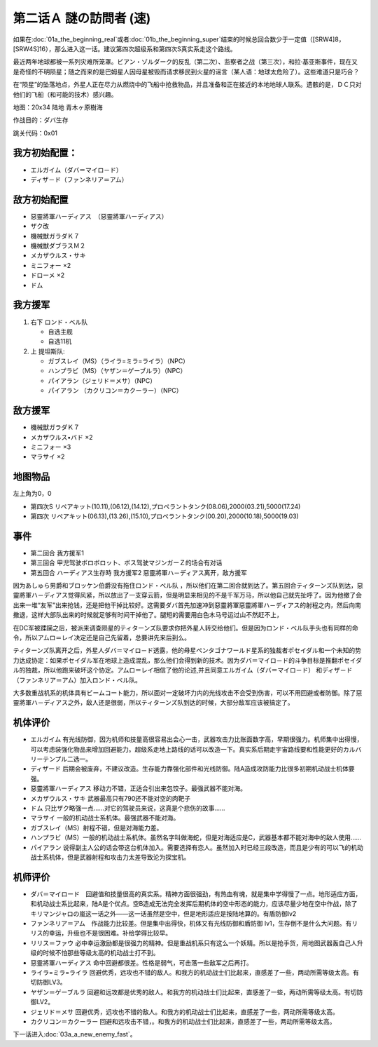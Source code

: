 .. _srw4_walkthrough_02a_enigmatic_visitors_fast:

第二话Ａ 謎の訪問者 (速)
===============================

如果在\ :doc:`01a_the_beginning_real`\ 或者\ :doc:`01b_the_beginning_super`\ 结束的时候总回合数少于一定值（[SRW4]8，[SRW4S]16），那么进入这一话。建议第四次超级系和第四次S真实系走这个路线。

最近两年地球都被一系列灾难所笼罩。ビアン・ゾルダーク的反乱（第二次）、监察者之战（第三次），和拉·基亚斯事件，现在又是奇怪的不明陨星；随之而来的是巴姆星人因母星被毁而请求移民到火星的谣言（某人语：地球太危险了）。这些难道只是巧合？

在“陨星”的坠落地点，外星人正在尽力从燃烧中的飞船中抢救物品，并且准备和正在接近的本地地球人联系。遗骸的是，ＤＣ只对他们的飞船（和可能的技术）感兴趣。


地图：20x34 陆地 青木ヶ原樹海

作战目的：ダバ生存

跳关代码：0x01

------------------
我方初始配置：
------------------

* エルガイム（ダバ＝マイロ－ド）
* ディザ－ド（ファンネリア＝アム）

-------------
敌方初始配置
-------------

* 惡靈將軍ハーディアス　（惡靈將軍ハーディアス）
* ザク改
* 機械獣ガラダＫ７
* 機械獣ダブラスＭ２
* メカザウルス・サキ
* ミニフォー ×2
* ドローメ ×2
* ドム

------------------
我方援军	
------------------
#. 右下 ロンド・ベル队

   * 自选主舰
   * 自选11机

#. 上 提坦斯队:

   * ガブスレイ（MS）（ライラ=ミラ=ライラ）（NPC）
   * ハンプラビ（MS）（ヤザン＝ゲーブルラ）（NPC）
   * パイアラン（ジェリド＝メサ）（NPC）
   * パイアラン （カクリコン＝カクーラー）（NPC）


------------------
敌方援军	
------------------
* 機械獣ガラダＫ７
* メカザウルス•バド ×2
* ミニフォー ×3
* マラサイ ×2

-------------
地图物品
-------------

左上角为0，0

* 第四次S リペアキット(10.11),(06.12),(14.12),プロペラントタンク(08.06),2000(03.21),5000(17.24) 
* 第四次 リペアキット(06.13),(13.26),(15.10),プロペラントタンク(00.20),2000(10.18),5000(19.03) 

-------------
事件
-------------
* 第二回合 我方援军1
* 第三回合 甲児驾驶ボロボロット、ボス驾驶マジンガーＺ的场合有对话
* 第五回合 ハーディアス生存時 我方援军2 惡靈將軍ハ－ディアス离开，敌方援军

因为あしゅら男爵和ブロッケン伯爵没有拖住ロンド・ベル队 ，所以他们在第二回合就到达了。第五回合ティターンズ队到达，惡靈將軍ハ－ディアス觉得风紧，所以放出了一支穿云箭，但是明显来相见的不是千军万马，所以他自己就先扯呼了。因为他撤了会出来一堆“友军”出来抢钱，还是把他干掉比较好。这需要ダバ首先加速冲到惡靈將軍惡靈將軍ハ－ディアス的射程之内，然后向南撤退，这样大部队出来的时候就足够有时间干掉他了。腿短的需要用白色木马号运过山不然赶不上，

在DC军被蹂躏之后，被派来调查陨星的ティターンズ队要求你把外星人转交给他们。但是因为ロンド・ベル队手头也有同样的命令，所以アムロ＝レイ决定还是自己先留着，总要讲先来后到么。

ティターンズ队离开之后，外星人ダバ＝マイロ－ド透露，他的母星ペンタゴナワールド星系的独裁者ポセイダル和一个未知的势力达成协定：如果ポセイダル军在地球上造成混乱，那么他们会得到新的技术。因为ダバ＝マイロ－ド的斗争目标是推翻ポセイダル的独裁，所以他跑来破坏这个协定。アムロ＝レイ相信了他的论述,并且同意エルガイム（ダバ＝マイロ－ド） 和ディザ－ド（ファンネリア＝アム）加入ロンド・ベル队。

大多数重战机系的机体具有ビームコート能力，所以面对一定破坏力内的光线攻击不会受到伤害，可以不用回避或者防御。除了惡靈將軍ハ－ディアス之外，敌人还是很弱，所以ティターンズ队到达的时候，大部分敌军应该被搞定了。

----------
机体评价
----------

* エルガイム 有光线防御，因为机师和技量高很容易出会心一击，武器攻击力比账面数字高，早期很强力。机师集中出得慢，可以考虑装强化物品来增加回避能力。超级系走地上路线的话可以改造一下。真实系后期走宇宙路线要和性能更好的カルバリーテンプル二选一。
* ディザード 后期会被废弃，不建议改造。生存能力靠强化部件和光线防御。陆A造成攻防能力比很多初期机动战士机体要强。
* 惡靈將軍ハーディアス 移动力不错，正适合引出来包饺子。最强武器不能对海。
* メカザウルス・サキ 武器最高只有790还不能对空的肉靶子
* ドム 只比ザク略强一点……对它的驾驶员来说，这真是个悲伤的故事……
* マラサイ 一般的机动战士系机体。最强武器不能对海。
* ガブスレイ（MS）射程不错，但是对海能力差。
* ハンプラビ（MS）一般的机动战士系机体。虽然名字叫做海蛇，但是对海适应是C，武器基本都不能对海中的敌人使用……
* パイアラン 说得副主人公的话会带这台机体加入。需要选择有恋人。虽然加入时已经三段改造，而且是少有的可以飞的机动战士系机体，但是武器射程和攻击力太差导致沦为探宝机。

----------
机师评价
----------

* ダバ＝マイロード　回避值和技量很高的真实系。精神方面很强劲，有热血有魂，就是集中学得慢了一点。地形适应方面，和机动战士系比起来，陆A是个优点。空B造成无法完全发挥后期机体的空中形态的能力，应该尽量少地在空中作战，除了キリマンジャロの嵐这一话之外——这一话虽然是空中，但是地形适应是按陆地算的。有盾防御lv2
* ファンネリア＝アム　作战能力比较差。但是集中出得快，机体又有光线防御和盾防御 lv1，生存倒不是什么大问题。有リリス的幸运，升级也不是很困难。补给学得比较早。
* リリス＝ファウ 必中幸运激励都是很强力的精神。但是重战机系只有这么一个妖精。所以是抢手货，用地图武器轰自己人升级的时候不怕那些等级太高的机动战士打不到。
* 惡靈將軍ハーディアス 命中回避都很差。性格是弱气，可击落一些敌军之后再打。
* ライラ=ミラ=ライラ 回避优秀，远攻也不错的敌人。和我方的机动战士们比起来，直感差了一些，两动所需等级太高。有切防御LV3。
* ヤザン＝ゲーブルラ 回避和远攻都是优秀的敌人。和我方的机动战士们比起来，直感差了一些，两动所需等级太高。有切防御LV2。
* ジェリド＝メサ 回避优秀，远攻也不错的敌人。和我方的机动战士们比起来，直感差了一些，两动所需等级太高。
* カクリコン＝カクーラー 回避和远攻击不错，。和我方的机动战士们比起来，直感差了一些，两动所需等级太高。

下一话进入\ :doc:`03a_a_new_enemy_fast`。
